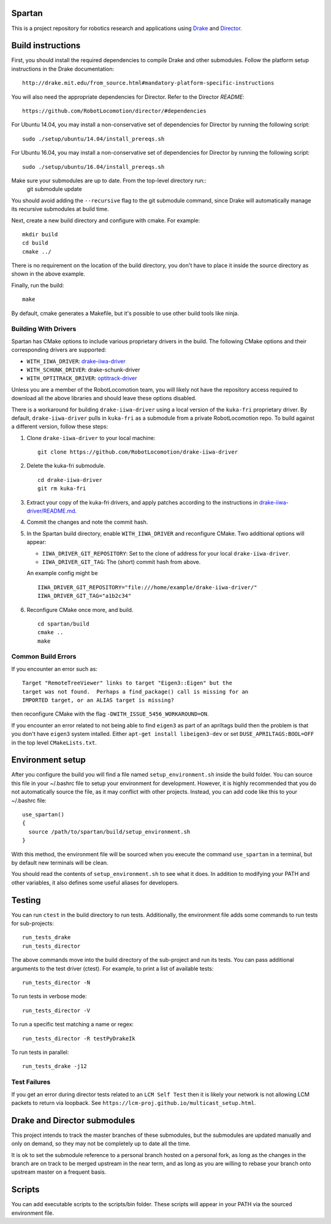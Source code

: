 Spartan
=======

This is a project repository for robotics research and applications using
Drake_ and Director_.

.. _Drake: https://www.github.com/RobotLocomotion/drake
.. _Director: https://www.github.com/RobotLocomotion/director


Build instructions
==================

First, you should install the required dependencies to compile Drake and other
submodules. Follow the platform setup instructions in the Drake documentation::

    http://drake.mit.edu/from_source.html#mandatory-platform-specific-instructions

You will also need the appropriate dependencies for Director. Refer to the
Director `README`::

    https://github.com/RobotLocomotion/director/#dependencies

For Ubuntu 14.04, you may install a non-conservative set of dependencies for
Director by running the following script::

    sudo ./setup/ubuntu/14.04/install_prereqs.sh

For Ubuntu 16.04, you may install a non-conservative set of dependencies for
Director by running the following script::

    sudo ./setup/ubuntu/16.04/install_prereqs.sh


Make sure your submodules are up to date. From the top-level directory run::
    git submodule update

You should avoid adding the ``--recursive`` flag to the git submodule command,
since Drake will automatically manage its recursive submodules at build time.

Next, create a new build directory and configure with cmake. For example::

    mkdir build
    cd build
    cmake ../

There is no requirement on the location of the build directory, you don't
have to place it inside the source directory as shown in the above example.

Finally, run the build::

    make

By default, cmake generates a Makefile, but it's possible to use other
build tools like ninja.

Building With Drivers
---------------------

Spartan has CMake options to include various proprietary drivers in the build.
The following CMake options and their corresponding drivers are supported:

-  ``WITH_IIWA_DRIVER``: drake-iiwa-driver_
-  ``WITH_SCHUNK_DRIVER``: drake-schunk-driver
-  ``WITH_OPTITRACK_DRIVER``: optitrack-driver_

.. _drake-iiwa-driver: https://github.com/RobotLocomotion/drake-iiwa-driver
.. _optitrack-driver: https://github.com/sammy-tri/optitrack-driver

Unless you are a member of the RobotLocomotion team, you will likely not have
the repository access required to download all the above libraries and should
leave these options disabled.

There is a workaround for building ``drake-iiwa-driver`` using a local version
of the ``kuka-fri`` proprietary driver. By default, ``drake-iiwa-driver`` pulls
in ``kuka-fri`` as a submodule from a private RobotLocomotion repo. To build
against a different version, follow these steps:

1. Clone ``drake-iiwa-driver`` to your local machine:

   ::

       git clone https://github.com/RobotLocomotion/drake-iiwa-driver

2. Delete the kuka-fri submodule.

   ::

       cd drake-iiwa-driver
       git rm kuka-fri

3. Extract your copy of the kuka-fri drivers, and apply patches according to the
   instructions in `drake-iiwa-driver/README.md`_.

4. Commit the changes and note the commit hash.

5. In the Spartan build directory, enable ``WITH_IIWA_DRIVER`` and reconfigure
   CMake. Two additional options will appear:

   -  ``IIWA_DRIVER_GIT_REPOSITORY``: Set to the clone of address for your local
      ``drake-iiwa-driver``.

   -  ``IIWA_DRIVER_GIT_TAG``: The (short) commit hash from above.

   An example config might be

   ::

       IIWA_DRIVER_GIT_REPOSITORY="file:///home/example/drake-iiwa-driver/"
       IIWA_DRIVER_GIT_TAG="a1b2c34"

6. Reconfigure CMake once more, and build.

   ::

       cd spartan/build
       cmake ..
       make

.. _drake-iiwa-driver/README.md: https://github.com/RobotLocomotion/drake-iiwa-driver/blob/master/README.md

Common Build Errors
-------------------

If you encounter an error such as::

    Target "RemoteTreeViewer" links to target "Eigen3::Eigen" but the
    target was not found.  Perhaps a find_package() call is missing for an
    IMPORTED target, or an ALIAS target is missing?

then reconfigure CMake with the flag ``-DWITH_ISSUE_5456_WORKAROUND=ON``.

If you encounter an error related to not being able to find ``eigen3`` as part of an apriltags build then the problem is that you don't have ``eigen3`` system intalled. Either ``apt-get install libeigen3-dev`` or set ``DUSE_APRILTAGS:BOOL=OFF`` in the top level ``CMakeLists.txt``.

Environment setup
=================

After you configure the build you will find a file named ``setup_environment.sh``
inside the build folder.  You can source this file in your ~/.bashrc file to
setup your environment for development.  However, it is highly recommended that
you do not automatically source the file, as it may conflict with other projects.
Instead, you can add code like this to your ~/.bashrc file::

    use_spartan()
    {
      source /path/to/spartan/build/setup_environment.sh
    }

With this method, the environment file will be sourced when you execute the
command ``use_spartan`` in a terminal, but by default new terminals will be clean.

You should read the contents of ``setup_environment.sh`` to see what it does.
In addition to modifying your PATH and other variables, it also defines some
useful aliases for developers.


Testing
=======

You can run ``ctest`` in the build directory to run tests. Additionally, the
environment file adds some commands to run tests for sub-projects::

    run_tests_drake
    run_tests_director

The above commands move into the build directory of the sub-project and run
its tests.  You can pass additional arguments to the test driver (ctest). For
example, to print a list of available tests::

    run_tests_director -N

To run tests in verbose mode::

    run_tests_director -V

To run a specific test matching a name or regex::

    run_tests_director -R testPyDrakeIk

To run tests in parallel::

    run_tests_drake -j12

Test Failures
-------------
If you get an error during director tests related to an ``LCM Self Test`` then it is likely your network is not allowing LCM packets to return via loopback. See ``https://lcm-proj.github.io/multicast_setup.html``.


Drake and Director submodules
=============================

This project intends to track the master branches of these submodules, but the
submodules are updated manually and only on demand, so they may not be completely
up to date all the time.

It is ok to set the submodule reference to a personal branch hosted on a
personal fork, as long as the changes in the branch are on track to be merged
upstream in the near term, and as long as you are willing to rebase
your branch onto upstream master on a frequent basis.


Scripts
=======

You can add executable scripts to the scripts/bin folder.  These scripts will
appear in your PATH via the sourced environment file.
